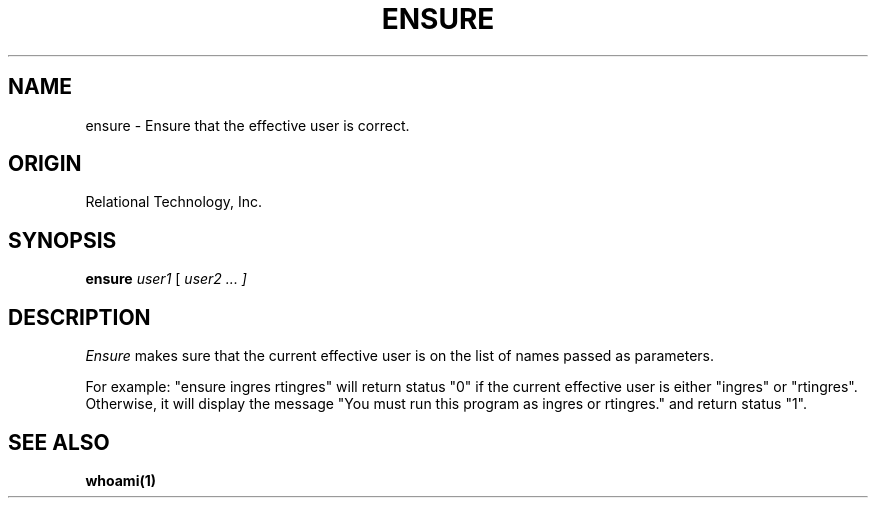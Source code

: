 .TH ENSURE 1 "rti" "Relational Technology, Inc." "Relational Technology, Inc."
.\" History:
.\"	15-jan-1990 (boba)
.\"		Written.
.ta 8n 16n 24n 32n 40n 48n 56n
.SH NAME
ensure \- Ensure that the effective user is correct.
.SH ORIGIN
Relational Technology, Inc.
.SH SYNOPSIS
.B ensure
.I
user1
[ 
.I
user2 ... ]
.SH DESCRIPTION
.I Ensure
makes sure that the current effective user is on the list of names
passed as parameters.  
.PP
For example:  "ensure ingres rtingres" will
return status "0" if the
current effective user is either "ingres" or "rtingres".
Otherwise, it will display the message
"You must run this program as ingres or rtingres."
and return status "1".
.SH "SEE ALSO"
.BR whoami(1)
